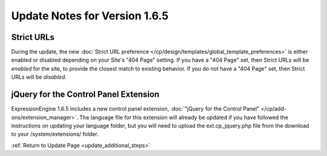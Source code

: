 Update Notes for Version 1.6.5
==============================

Strict URLs
-----------

During the update, the new :doc:`Strict URL preference
</cp/design/templates/global_template_preferences>` is either enabled or
disabled depending on your Site's "404 Page" setting. If you have a "404
Page" set, then Strict URLs will be *enabled* for the site, to provide
the closest match to existing behavior. If you do not have a "404 Page"
set, then Strict URLs will be *disabled*.

jQuery for the Control Panel Extension
--------------------------------------

ExpressionEngine 1.6.5 includes a new control panel extension,
:doc:`"jQuery for the Control Panel" </cp/add-ons/extension_manager>`.
The language file for this extension will already be updated if you have
followed the instructions on updating your language folder, but you will
need to upload the ext.cp\_jquery.php file from the download to your
/system/extensions/ folder.

:ref:`Return to Update Page <update_additional_steps>`


